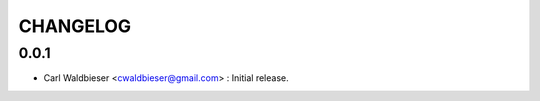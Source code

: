 =========
CHANGELOG
=========

-----
0.0.1
-----
* Carl Waldbieser <cwaldbieser@gmail.com> : Initial release.
